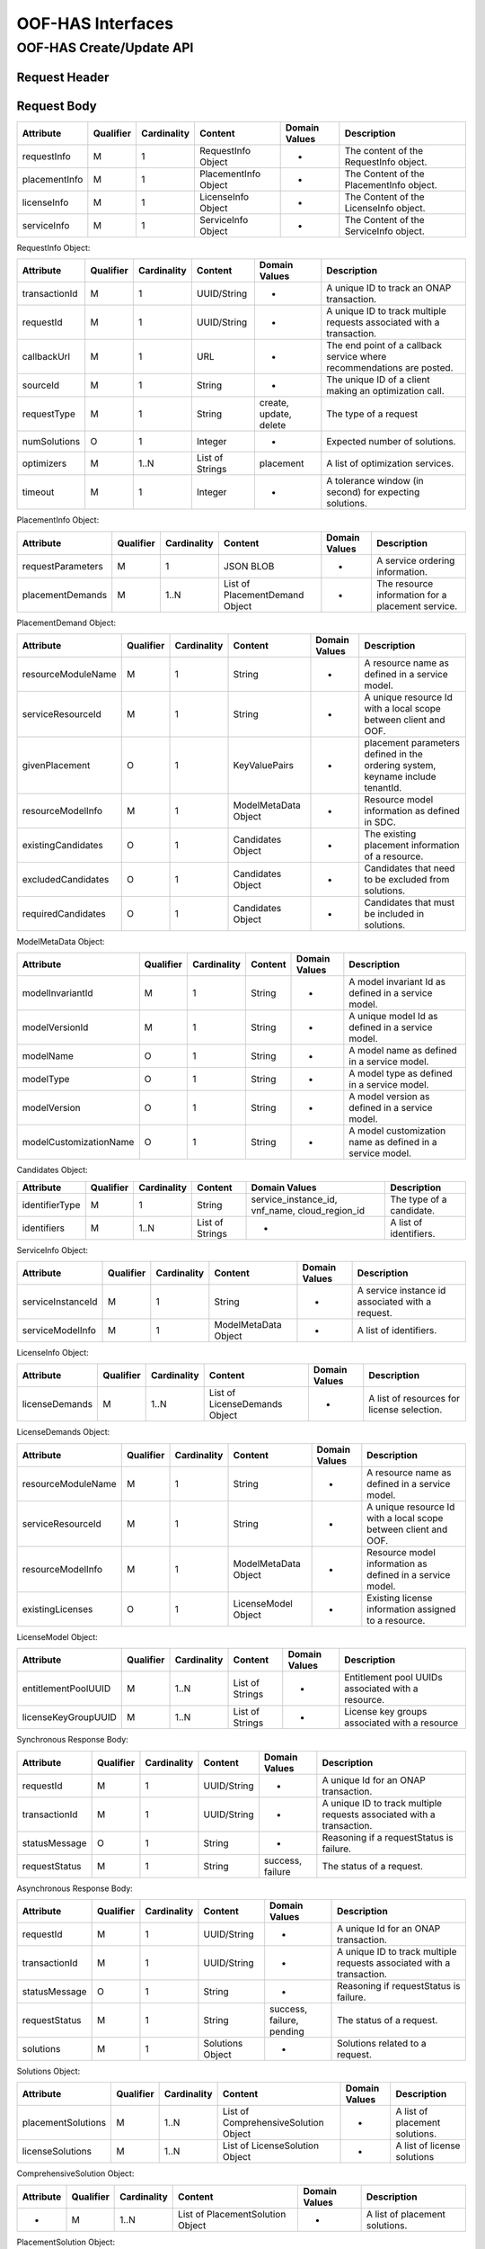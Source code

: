 .. This work is licensed under a Creative Commons Attribution 4.0 International License.
.. http://creativecommons.org/licenses/by/4.0

******************
OOF-HAS Interfaces
******************

OOF-HAS Create/Update API
#########################

+--------------------+-------------------------------------+
|Interface Definition|Description                      |
+====================+=====================================+
|URI                 |{serverRoot}/oof-osdf/v2/placement   |
+--------------------+-------------------------------------+
|Operation Type      |POST                                 |
+--------------------+-------------------------------------+
|Content-Type        |application/json                     |
+--------------------+-------------------------------------+


Request Header
**************

+----------------+-----------+-------------------------------------------------------------------------------------------+
| Header Name    | Qualifier | Description                                                                               |
+================+===========+===========================================================================================+
| Accept         | O         | Determines the format of the body of the response. Valid value is “application/json”    |
+----------------+-----------+-------------------------------------------------------------------------------------------+
| Authorization  | M         | Supplies Basic Authentication credentials for the request. If the Authorization header is |
|                |           | missing, then an HTTP 400 Invalid Request response is returned. If the string supplied is |
|                |           | invalid, then an HTTP 401 Unauthorized response is returned.                              |
+----------------+-----------+-------------------------------------------------------------------------------------------+
| Content-Type   | M         | Determines the format of the request content. Only application/json is supported.         |
+----------------+-----------+-------------------------------------------------------------------------------------------+
| Content-Length | O         | Number of bytes in the body of the request. Note that content length is limited to 1 MB.  |
+----------------+-----------+-------------------------------------------------------------------------------------------+


Request Body
************

+---------------+-----------+-------------+----------------------+---------------+------------------------------------------+
| Attribute     | Qualifier | Cardinality | Content              | Domain Values | Description                              |
+===============+===========+=============+======================+===============+==========================================+
| requestInfo   | M         | 1           | RequestInfo Object   | -             | The content of the RequestInfo object.   |
+---------------+-----------+-------------+----------------------+---------------+------------------------------------------+
| placementInfo | M         | 1           | PlacementInfo Object | -             | The Content of the PlacementInfo object. |
+---------------+-----------+-------------+----------------------+---------------+------------------------------------------+
| licenseInfo   | M         | 1           | LicenseInfo Object   | -             | The Content of the LicenseInfo object.   |
+---------------+-----------+-------------+----------------------+---------------+------------------------------------------+
| serviceInfo   | M         | 1           | ServiceInfo Object   | -             | The Content of the ServiceInfo object.   |
+---------------+-----------+-------------+----------------------+---------------+------------------------------------------+


RequestInfo Object:

+---------------+-----------+-------------+-----------------+---------------+-----------------------------------------------------------------------+
| Attribute     | Qualifier | Cardinality | Content         | Domain Values | Description                                                           |
+===============+===========+=============+=================+===============+=======================================================================+
| transactionId | M         | 1           | UUID/String     | -             | A unique ID to track an ONAP transaction.                             |
+---------------+-----------+-------------+-----------------+---------------+-----------------------------------------------------------------------+
| requestId     | M         | 1           | UUID/String     | -             | A unique ID to track multiple requests associated with a transaction. |
+---------------+-----------+-------------+-----------------+---------------+-----------------------------------------------------------------------+
| callbackUrl   | M         | 1           | URL             | -             | The end point of a callback service where recommendations are posted. |
+---------------+-----------+-------------+-----------------+---------------+-----------------------------------------------------------------------+
| sourceId      | M         | 1           | String          | -             | The unique ID of a client making an optimization call.                |
+---------------+-----------+-------------+-----------------+---------------+-----------------------------------------------------------------------+
| requestType   | M         | 1           | String          | create,       | The type of a request                                                 |
|               |           |             |                 | update,       |                                                                       |
|               |           |             |                 | delete        |                                                                       |
+---------------+-----------+-------------+-----------------+---------------+-----------------------------------------------------------------------+
| numSolutions  | O         | 1           | Integer         | -             | Expected number of solutions.                                         |
+---------------+-----------+-------------+-----------------+---------------+-----------------------------------------------------------------------+
| optimizers    | M         | 1..N        | List of Strings | placement     | A list of optimization services.                                      |
+---------------+-----------+-------------+-----------------+---------------+-----------------------------------------------------------------------+
| timeout       | M         | 1           | Integer         | -             | A tolerance window (in second) for expecting solutions.               |
+---------------+-----------+-------------+-----------------+---------------+-----------------------------------------------------------------------+


PlacementInfo Object:

+-------------------+-----------+-------------+--------------------------------+---------------+---------------------------------------------------+
| Attribute         | Qualifier | Cardinality | Content                        | Domain Values | Description                                       |
+===================+===========+=============+================================+===============+===================================================+
| requestParameters | M         | 1           | JSON BLOB                      | -             | A service ordering information.                   |
+-------------------+-----------+-------------+--------------------------------+---------------+---------------------------------------------------+
| placementDemands  | M         | 1..N        | List of PlacementDemand Object | -             | The resource information for a placement service. |
+-------------------+-----------+-------------+--------------------------------+---------------+---------------------------------------------------+


PlacementDemand Object:

+--------------------+-----------+-------------+----------------------+---------------+-----------------------------------------------------------------+
| Attribute          | Qualifier | Cardinality | Content              | Domain Values | Description                                                     |
+====================+===========+=============+======================+===============+=================================================================+
| resourceModuleName | M         | 1           | String               | -             | A resource name as defined in a service model.                  |
+--------------------+-----------+-------------+----------------------+---------------+-----------------------------------------------------------------+
| serviceResourceId  | M         | 1           | String               | -             | A unique resource Id with a local scope between client and OOF. |
+--------------------+-----------+-------------+----------------------+---------------+-----------------------------------------------------------------+
| givenPlacement     | O         | 1           | KeyValuePairs        | -             | placement parameters defined in the ordering system,            |
|                    |           |             |                      |               | keyname include tenantId.                                       |
+--------------------+-----------+-------------+----------------------+---------------+-----------------------------------------------------------------+
| resourceModelInfo  | M         | 1           | ModelMetaData Object | -             | Resource model information as defined in SDC.                   |
+--------------------+-----------+-------------+----------------------+---------------+-----------------------------------------------------------------+
| existingCandidates | O         | 1           | Candidates Object    | -             | The existing placement information of a resource.               |
+--------------------+-----------+-------------+----------------------+---------------+-----------------------------------------------------------------+
| excludedCandidates | O         | 1           | Candidates Object    | -             | Candidates that need to be excluded from solutions.             |
+--------------------+-----------+-------------+----------------------+---------------+-----------------------------------------------------------------+
| requiredCandidates | O         | 1           | Candidates Object    | -             | Candidates that must be included in solutions.                  |
+--------------------+-----------+-------------+----------------------+---------------+-----------------------------------------------------------------+


ModelMetaData Object:

+------------------------+-----------+-------------+---------+---------------+-----------------------------------------------------------+
| Attribute              | Qualifier | Cardinality | Content | Domain Values | Description                                               |
+========================+===========+=============+=========+===============+===========================================================+
| modelInvariantId       | M         | 1           | String  | -             | A model invariant Id as defined in a service model.       |
+------------------------+-----------+-------------+---------+---------------+-----------------------------------------------------------+
| modelVersionId         | M         | 1           | String  | -             | A unique model Id as defined in a service model.          |
+------------------------+-----------+-------------+---------+---------------+-----------------------------------------------------------+
| modelName              | O         | 1           | String  | -             | A model name as defined in a service model.               |
+------------------------+-----------+-------------+---------+---------------+-----------------------------------------------------------+
| modelType              | O         | 1           | String  | -             | A model type as defined in a service model.               |
+------------------------+-----------+-------------+---------+---------------+-----------------------------------------------------------+
| modelVersion           | O         | 1           | String  | -             | A model version as defined in a service model.            |
+------------------------+-----------+-------------+---------+---------------+-----------------------------------------------------------+
| modelCustomizationName | O         | 1           | String  | -             | A model customization name as defined in a service model. |
+------------------------+-----------+-------------+---------+---------------+-----------------------------------------------------------+


Candidates Object:

+----------------+-----------+-------------+-----------------+----------------------+--------------------------+
| Attribute      | Qualifier | Cardinality | Content         | Domain Values        | Description              |
+================+===========+=============+=================+======================+==========================+
| identifierType | M         | 1           | String          | service_instance_id, | The type of a candidate. |
|                |           |             |                 | vnf_name,            |                          |
|                |           |             |                 | cloud_region_id      |                          |
+----------------+-----------+-------------+-----------------+----------------------+--------------------------+
| identifiers    | M         | 1..N        | List of Strings | -                    | A list of identifiers.   |
+----------------+-----------+-------------+-----------------+----------------------+--------------------------+


ServiceInfo Object:

+-------------------+-----------+-------------+----------------------+---------------+--------------------------------------------------+
| Attribute         | Qualifier | Cardinality | Content              | Domain Values | Description                                      |
+===================+===========+=============+======================+===============+==================================================+
| serviceInstanceId | M         | 1           | String               | -             | A service instance id associated with a request. |
+-------------------+-----------+-------------+----------------------+---------------+--------------------------------------------------+
| serviceModelInfo  | M         | 1           | ModelMetaData Object | -             | A list of identifiers.                           |
+-------------------+-----------+-------------+----------------------+---------------+--------------------------------------------------+


LicenseInfo Object:

+----------------+-----------+-------------+-------------------------------+---------------+--------------------------------------------+
| Attribute      | Qualifier | Cardinality | Content                       | Domain Values | Description                                |
+================+===========+=============+===============================+===============+============================================+
| licenseDemands | M         | 1..N        | List of LicenseDemands Object | -             | A list of resources for license selection. |
+----------------+-----------+-------------+-------------------------------+---------------+--------------------------------------------+


LicenseDemands Object:

+--------------------+-----------+-------------+----------------------+---------------+-----------------------------------------------------------------+
| Attribute          | Qualifier | Cardinality | Content              | Domain Values | Description                                                     |
+====================+===========+=============+======================+===============+=================================================================+
| resourceModuleName | M         | 1           | String               | -             | A resource name as defined in a service model.                  |
+--------------------+-----------+-------------+----------------------+---------------+-----------------------------------------------------------------+
| serviceResourceId  | M         | 1           | String               | -             | A unique resource Id with a local scope between client and OOF. |
+--------------------+-----------+-------------+----------------------+---------------+-----------------------------------------------------------------+
| resourceModelInfo  | M         | 1           | ModelMetaData Object | -             | Resource model information as defined in a service model.       |
+--------------------+-----------+-------------+----------------------+---------------+-----------------------------------------------------------------+
| existingLicenses   | O         | 1           | LicenseModel Object  | -             | Existing license information assigned to a resource.            |
+--------------------+-----------+-------------+----------------------+---------------+-----------------------------------------------------------------+


LicenseModel Object:

+---------------------+-----------+-------------+-----------------+---------------+----------------------------------------------------+
| Attribute           | Qualifier | Cardinality | Content         | Domain Values | Description                                        |
+=====================+===========+=============+=================+===============+====================================================+
| entitlementPoolUUID | M         | 1..N        | List of Strings | -             | Entitlement pool UUIDs associated with a resource. |
+---------------------+-----------+-------------+-----------------+---------------+----------------------------------------------------+
| licenseKeyGroupUUID | M         | 1..N        | List of Strings | -             | License key groups associated with a resource      |
+---------------------+-----------+-------------+-----------------+---------------+----------------------------------------------------+


Synchronous Response Body:

+---------------+-----------+-------------+-------------+------------------+------------------------------------------------------------------------+
| Attribute     | Qualifier | Cardinality | Content     | Domain Values    | Description                                                            |
+===============+===========+=============+=============+==================+========================================================================+
| requestId     | M         | 1           | UUID/String | -                | A unique Id for an ONAP transaction.                                   |
+---------------+-----------+-------------+-------------+------------------+------------------------------------------------------------------------+
| transactionId | M         | 1           | UUID/String | -                | A unique ID to track multiple requests associated with a transaction.  |
+---------------+-----------+-------------+-------------+------------------+------------------------------------------------------------------------+
| statusMessage | O         | 1           | String      | -                | Reasoning if a requestStatus is failure.                               |
+---------------+-----------+-------------+-------------+------------------+------------------------------------------------------------------------+
| requestStatus | M         | 1           | String      | success, failure | The status of a request.                                               |
+---------------+-----------+-------------+-------------+------------------+------------------------------------------------------------------------+


Asynchronous Response Body:

+---------------+-----------+-------------+-----------------+---------------+------------------------------------------------------------------------+
| Attribute     | Qualifier | Cardinality | Content         | Domain Values | Description                                                            |
+===============+===========+=============+=================+===============+========================================================================+
| requestId     | M         | 1           | UUID/String     | -             | A unique Id for an ONAP transaction.                                   |
+---------------+-----------+-------------+-----------------+---------------+------------------------------------------------------------------------+
| transactionId | M         | 1           | UUID/String     | -             | A unique ID to track multiple requests associated with a transaction.  |
+---------------+-----------+-------------+-----------------+---------------+------------------------------------------------------------------------+
| statusMessage | O         | 1           | String          | -             | Reasoning if requestStatus is failure.                                 |
+---------------+-----------+-------------+-----------------+---------------+------------------------------------------------------------------------+
| requestStatus | M         | 1           | String          | success,      | The status of a request.                                               |
|               |           |             |                 | failure,      |                                                                        |
|               |           |             |                 | pending       |                                                                        |
+---------------+-----------+-------------+-----------------+---------------+------------------------------------------------------------------------+
| solutions     | M         | 1           | Solutions Object| -             | Solutions related to a request.                                        |
+---------------+-----------+-------------+-----------------+---------------+------------------------------------------------------------------------+


Solutions Object:

+--------------------+-----------+-------------+--------------------------------------+---------------+--------------------------------+
| Attribute          | Qualifier | Cardinality | Content                              | Domain Values | Description                    |
+====================+===========+=============+======================================+===============+================================+
| placementSolutions | M         | 1..N        | List of ComprehensiveSolution Object | -             | A list of placement solutions. |
+--------------------+-----------+-------------+--------------------------------------+---------------+--------------------------------+
| licenseSolutions   | M         | 1..N        | List of LicenseSolution Object       | -             | A list of license solutions    |
+--------------------+-----------+-------------+--------------------------------------+---------------+--------------------------------+



ComprehensiveSolution Object:

+-----------+-----------+-------------+----------------------------------+---------------+--------------------------------+
| Attribute | Qualifier | Cardinality | Content                          | Domain Values | Description                    |
+===========+===========+=============+==================================+===============+================================+
| -         | M         | 1..N        | List of PlacementSolution Object | -             | A list of placement solutions. |
+-----------+-----------+-------------+----------------------------------+---------------+--------------------------------+


PlacementSolution Object:

+--------------------+-----------+-------------+------------------------+---------------------+---------------------------------------------------------+
| Attribute          | Qualifier | Cardinality | Content                | Domain Values       | Description                                             |
+====================+===========+=============+========================+=====================+=========================================================+
| resourceModuleName | M         | 1           | String                 | -                   | The name of a resource as defined in the service model. |
+--------------------+-----------+-------------+------------------------+---------------------+---------------------------------------------------------+
| serviceResourceId  | M         | 1           | String                 | -                   | A resource Id as defined in a service model.            |
+--------------------+-----------+-------------+------------------------+---------------------+---------------------------------------------------------+
| identifierType     | M         | 1           | String                 | service_instance_id | The type of a candidate.                                |
+--------------------+-----------+-------------+------------------------+---------------------+---------------------------------------------------------+
| identifier         | M         | 1           | String                 | -                   | The id of a candidate.                                  |
+--------------------+-----------+-------------+------------------------+---------------------+---------------------------------------------------------+
| assignmentInfo     | O         | 1..N        | List of AssignmentInfo | -                   | Additional information related to a candidate.          |
|                    |           |             | object                 |                     |                                                         |
+--------------------+-----------+-------------+------------------------+---------------------+---------------------------------------------------------+


AssignmentInfo Object:

+-----------+-----------+-------------+---------+---------------+---------------------+
| Attribute | Qualifier | Cardinality | Content | Domain Values | Description         |
+===========+===========+=============+=========+===============+=====================+
| key       | M         | 1           | String  | -             | An attribute name.  |
+-----------+-----------+-------------+---------+---------------+---------------------+
| value     | M         | 1           | String  | -             | An attribute value. |
+-----------+-----------+-------------+---------+---------------+---------------------+


LicenseSolutions Object:

+------------------------------+-----------+-------------+----------------+---------------+------------------------------------------+
| Attribute                    | Qualifier | Cardinality | Content        | Domain Values | Description                              |
+==============================+===========+=============+================+===============+==========================================+
| resourceModuleName           | M         | 1           | String         | -             | A resource name as defined in a service. |
+------------------------------+-----------+-------------+----------------+---------------+------------------------------------------+
| serviceResourceId            | M         | 1           | String         | -             | A resource Id as defined in a service.   |
+------------------------------+-----------+-------------+----------------+---------------+------------------------------------------+
| entitlementPoolUUID          | M         | 1..N        | List of String | -             | A list of entitlementPoolUUIDs.          |
+------------------------------+-----------+-------------+----------------+---------------+------------------------------------------+
| licenseKeyGroupUUID          | M         | 1..N        | List of String | -             | A list of licenseKeyGroupUUID.           |
+------------------------------+-----------+-------------+----------------+---------------+------------------------------------------+
| entitlementPoolInvariantUUID | M         | 1..N        | List of String | -             | A list of entitlementPoolInvariantUUID . |
+------------------------------+-----------+-------------+----------------+---------------+------------------------------------------+
| licenseKeyGroupInvariantUUID | M         | 1..N        | List of String | -             | A list of licenseKeyGroupInvariantUUID . |
+------------------------------+-----------+-------------+----------------+---------------+------------------------------------------+


HTTP Response Code
++++++++++++++++++

+-----------+-----------------------+---------------------------------------------------------------+
| HTTP Code | Response Phrase       | Description                                                   |
+===========+=======================+===============================================================+
| 201       | Created               | An optimization solution is found.                            |
+-----------+-----------------------+---------------------------------------------------------------+
| 202       | Accepted              | An optimization request is accepted.                          |
+-----------+-----------------------+---------------------------------------------------------------+
| 400       | Bad request           | Bad request.                                                  |
+-----------+-----------------------+---------------------------------------------------------------+
| 401       | Unauthorized          | Request body is not compliant with the API definition.        |
+-----------+-----------------------+---------------------------------------------------------------+
| 404       | Not found             | The server cannot find the requested URI.                     |
+-----------+-----------------------+---------------------------------------------------------------+
| 405       | Method not found      | The requested method is not supported by a server.            |
+-----------+-----------------------+---------------------------------------------------------------+
| 500       | Internal server error | The server encountered an internal server error or timed out. |
+-----------+-----------------------+---------------------------------------------------------------+



